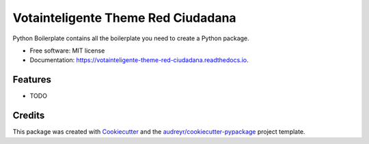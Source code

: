 ===================================
Votainteligente Theme Red Ciudadana
===================================


.. image:: https://img.shields.io/pypi/v/votainteligente_theme_red_ciudadana.svg
        :target: https://pypi.python.org/pypi/votainteligente_theme_red_ciudadana

.. image:: https://img.shields.io/travis/D3AH/votainteligente_theme_red_ciudadana.svg
        :target: https://travis-ci.org/D3AH/votainteligente_theme_red_ciudadana

.. image:: https://readthedocs.org/projects/votainteligente-theme-red-ciudadana/badge/?version=latest
        :target: https://votainteligente-theme-red-ciudadana.readthedocs.io/en/latest/?badge=latest
        :alt: Documentation Status




Python Boilerplate contains all the boilerplate you need to create a Python package.


* Free software: MIT license
* Documentation: https://votainteligente-theme-red-ciudadana.readthedocs.io.


Features
--------

* TODO

Credits
-------

This package was created with Cookiecutter_ and the `audreyr/cookiecutter-pypackage`_ project template.

.. _Cookiecutter: https://github.com/audreyr/cookiecutter
.. _`audreyr/cookiecutter-pypackage`: https://github.com/audreyr/cookiecutter-pypackage
